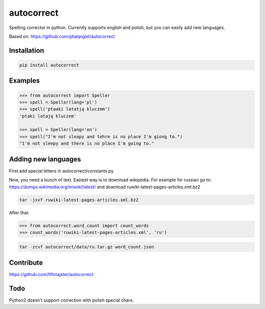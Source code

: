 ===========
autocorrect
===========
Spelling corrector in python. Currently supports english and polish, but you can easily add new languages.

Based on: https://github.com/phatpiglet/autocorrect

Installation
============
.. code-block:: bash

    pip install autocorrect

Examples
========
.. code-block:: python

    >>> from autocorrect import Speller
    >>> spell = Speller(lang='pl')
    >>> spell('ptaaki latatją kluczmm')                                         
    'ptaki latają kluczem'

    >>> spell = Speller(lang='en')
    >>> spell("I'm not sleapy and tehre is no place I'm giong to.")
    "I'm not sleepy and there is no place I'm going to."

Adding new languages
========
First add special letters in autocorrect/constants.py.

Now, you need a bunch of text. Easiest way is to download wikipedia.
For example for russian go to:
https://dumps.wikimedia.org/enwiki/latest/ 
and download ruwiki-latest-pages-articles.xml.bz2

.. code-block:: bash

    tar -jxvf ruwiki-latest-pages-articles.xml.bz2

After that:

.. code-block:: python

    >>> from autocorrect.word_count import count_words
    >>> count_words('ruwiki-latest-pages-articles.xml', 'ru')

.. code-block:: bash

    tar -zcvf autocorrect/data/ru.tar.gz word_count.json

Contribute
==========
https://github.com/fifimajster/autocorrect

Todo
==========
Python2 doesn't support correction with polish special chars.